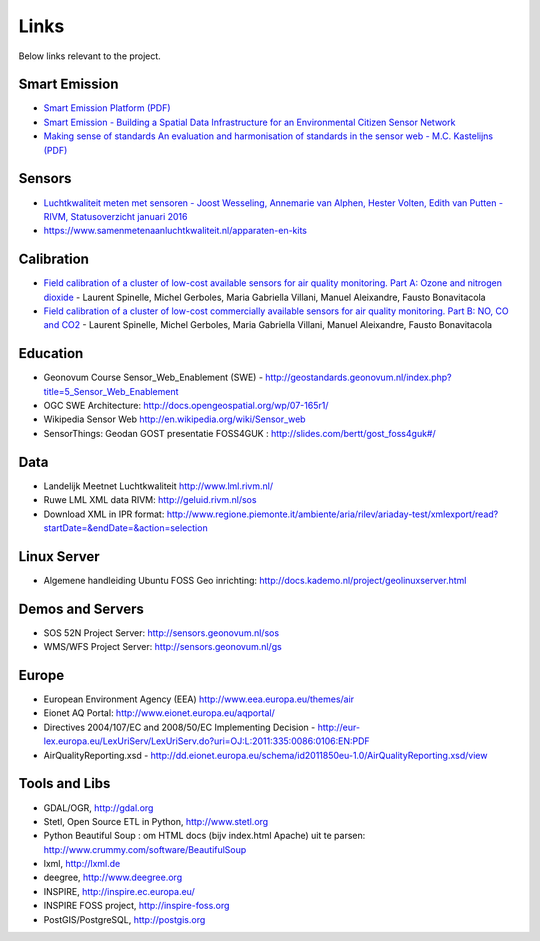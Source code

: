 .. _links:

Links
=====

Below links relevant to the project.

Smart Emission
--------------

* `Smart Emission Platform (PDF) <_static/dissemination/rivm-17jan2017/SmartEmission-RIVM-170117.pdf>`_
* `Smart Emission - Building a Spatial Data Infrastructure for an Environmental Citizen Sensor Network <_static/dissemination/sensorweb-munster-30aug2016/paper-munster-conf.pdf>`_
* `Making sense of standards An evaluation and harmonisation of standards in the sensor web - M.C. Kastelijns (PDF) <http://www.gdmc.nl/publications/2016/Making_Sense_of_Standards_Sensor_Web.pdf>`_

Sensors
-------

* `Luchtkwaliteit meten met	sensoren - Joost Wesseling,	Annemarie van Alphen, Hester Volten, Edith van Putten - RIVM, Statusoverzicht januari 2016 <http://www.rivm.nl/dsresource?objectid=420a3851-7bae-4a1b-8c57-587422cb21b4&type=org&disposition=inline>`_
* https://www.samenmetenaanluchtkwaliteit.nl/apparaten-en-kits

Calibration
-----------

* `Field calibration of a cluster of low-cost available sensors for air quality monitoring. Part A: Ozone and nitrogen dioxide <https://www.sciencedirect.com/science/article/pii/S092540051500355X>`_  - Laurent Spinelle, Michel Gerboles, Maria Gabriella Villani, Manuel Aleixandre, Fausto Bonavitacola
* `Field calibration of a cluster of low-cost commercially available sensors for air quality monitoring. Part B: NO, CO and CO2 <https://www.sciencedirect.com/science/article/pii/S092540051631070X>`_ - Laurent Spinelle, Michel Gerboles, Maria Gabriella Villani, Manuel Aleixandre, Fausto Bonavitacola

Education
---------

* Geonovum Course Sensor_Web_Enablement (SWE) - http://geostandards.geonovum.nl/index.php?title=5_Sensor_Web_Enablement
* OGC SWE Architecture: http://docs.opengeospatial.org/wp/07-165r1/
* Wikipedia Sensor Web http://en.wikipedia.org/wiki/Sensor_web
* SensorThings: Geodan GOST presentatie FOSS4GUK : http://slides.com/bertt/gost_foss4guk#/

Data
----

* Landelijk Meetnet Luchtkwaliteit http://www.lml.rivm.nl/
* Ruwe LML XML data RIVM: http://geluid.rivm.nl/sos
* Download XML in IPR format: http://www.regione.piemonte.it/ambiente/aria/rilev/ariaday-test/xmlexport/read?startDate=&endDate=&action=selection

Linux Server
------------

* Algemene handleiding Ubuntu FOSS Geo inrichting: http://docs.kademo.nl/project/geolinuxserver.html

Demos and Servers
-----------------

* SOS 52N Project Server: http://sensors.geonovum.nl/sos
* WMS/WFS Project Server: http://sensors.geonovum.nl/gs

Europe
------

* European Environment Agency (EEA) http://www.eea.europa.eu/themes/air
* Eionet AQ Portal: http://www.eionet.europa.eu/aqportal/
* Directives 2004/107/EC and 2008/50/EC Implementing Decision - http://eur-lex.europa.eu/LexUriServ/LexUriServ.do?uri=OJ:L:2011:335:0086:0106:EN:PDF
* AirQualityReporting.xsd - http://dd.eionet.europa.eu/schema/id2011850eu-1.0/AirQualityReporting.xsd/view

Tools and Libs
--------------

* GDAL/OGR, http://gdal.org
* Stetl, Open Source ETL in Python, http://www.stetl.org
* Python Beautiful Soup : om HTML docs (bijv index.html Apache) uit te parsen: http://www.crummy.com/software/BeautifulSoup
* lxml, http://lxml.de
* deegree, http://www.deegree.org
* INSPIRE, http://inspire.ec.europa.eu/
* INSPIRE FOSS project, http://inspire-foss.org
* PostGIS/PostgreSQL, http://postgis.org

